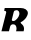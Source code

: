 SplineFontDB: 3.2
FontName: 0000_0000.ttf
FullName: Untitled18
FamilyName: Untitled18
Weight: Regular
Copyright: Copyright (c) 2021, 
UComments: "2021-10-20: Created with FontForge (http://fontforge.org)"
Version: 001.000
ItalicAngle: 0
UnderlinePosition: -100
UnderlineWidth: 50
Ascent: 800
Descent: 200
InvalidEm: 0
LayerCount: 2
Layer: 0 0 "Back" 1
Layer: 1 0 "Fore" 0
XUID: [1021 412 1318575179 2867429]
OS2Version: 0
OS2_WeightWidthSlopeOnly: 0
OS2_UseTypoMetrics: 1
CreationTime: 1634731554
ModificationTime: 1634731554
OS2TypoAscent: 0
OS2TypoAOffset: 1
OS2TypoDescent: 0
OS2TypoDOffset: 1
OS2TypoLinegap: 0
OS2WinAscent: 0
OS2WinAOffset: 1
OS2WinDescent: 0
OS2WinDOffset: 1
HheadAscent: 0
HheadAOffset: 1
HheadDescent: 0
HheadDOffset: 1
OS2Vendor: 'PfEd'
DEI: 91125
Encoding: ISO8859-1
UnicodeInterp: none
NameList: AGL For New Fonts
DisplaySize: -48
AntiAlias: 1
FitToEm: 0
BeginChars: 256 1

StartChar: R
Encoding: 82 82 0
Width: 731
Flags: HW
LayerCount: 2
Fore
SplineSet
591 0 m 1
 594.333333333 13.3333333333 596.833333333 25.5 598.5 36.5 c 128
 600.166666667 47.5 601 57.6666666667 601 67 c 0
 601 82.3333333333 599 96 595 108 c 128
 591 120 585.666666667 131 579 141 c 128
 572.333333333 151 564.666666667 160.166666667 556 168.5 c 128
 547.333333333 176.833333333 538.333333333 185.333333333 529 194 c 0
 520.333333333 202.666666667 516 210.666666667 516 218 c 0
 516 221.333333333 516.666666667 223.666666667 518 225 c 0
 550.666666667 241.666666667 578.5 260.666666667 601.5 282 c 128
 624.5 303.333333333 643 324.333333333 657 345 c 128
 671 365.666666667 681.166666667 385.166666667 687.5 403.5 c 128
 693.833333333 421.833333333 697 436.333333333 697 447 c 0
 697 469 692.166666667 488 682.5 504 c 128
 672.833333333 520 659.666666667 533.5 643 544.5 c 128
 626.333333333 555.5 606.833333333 563.666666667 584.5 569 c 128
 562.166666667 574.333333333 538.666666667 577 514 577 c 2
 118 577 l 1
 104 507 l 1
 138 507 155 495.333333333 155 472 c 0
 155 468 155 468 155 464 c 256
 155 461.333333333 154.333333333 458.333333333 153 455 c 2
 36 0 l 1
 224 0 l 1
 253 117 l 2
 257 133.666666667 265.5 147.5 278.5 158.5 c 128
 291.5 169.5 307.666666667 175 327 175 c 0
 343 175 356.5 172.166666667 367.5 166.5 c 128
 378.5 160.833333333 387.333333333 153 394 143 c 128
 400.666666667 133 405.5 121.5 408.5 108.5 c 128
 411.5 95.5 413 82 413 68 c 0
 413 58 412 46.8333333333 410 34.5 c 128
 408 22.1666666667 405.333333333 10.6666666667 402 0 c 1
 591 0 l 1
481 409 m 0
 478.333333333 394.333333333 472 378.166666667 462 360.5 c 128
 452 342.833333333 440.166666667 326.333333333 426.5 311 c 128
 412.833333333 295.666666667 398 282.833333333 382 272.5 c 128
 366 262.166666667 351 257 337 257 c 0
 323.666666667 257 313.333333333 258.5 306 261.5 c 128
 298.666666667 264.5 295 270.666666667 295 280 c 0
 295 282 295.166666667 284 295.5 286 c 128
 295.833333333 288 296.333333333 290.333333333 297 293 c 2
 343 476 l 2
 347 493.333333333 355 505.5 367 512.5 c 128
 379 519.5 394.333333333 523 413 523 c 0
 437 523 455 514.666666667 467 498 c 128
 479 481.333333333 485 461.666666667 485 439 c 0
 485 427.666666667 483.666666667 417.666666667 481 409 c 0
EndSplineSet
EndChar
EndChars
EndSplineFont
